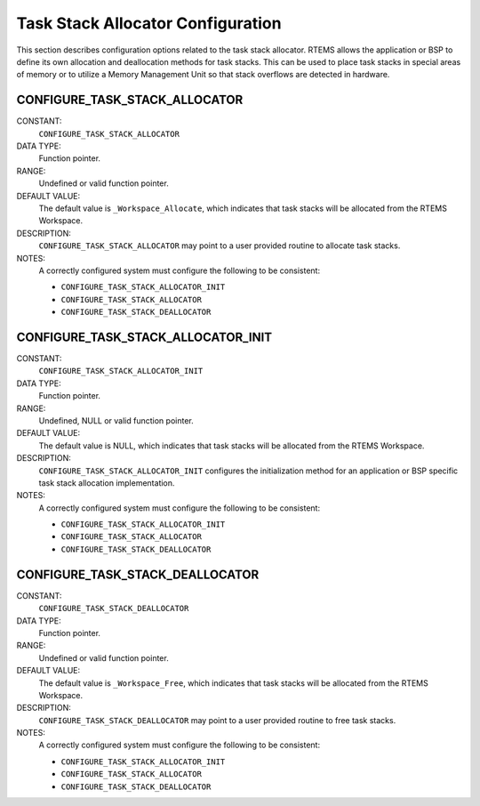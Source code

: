 .. SPDX-License-Identifier: CC-BY-SA-4.0

.. Copyright (C) 1988, 2008 On-Line Applications Research Corporation (OAR)

Task Stack Allocator Configuration
==================================

This section describes configuration options related to the task stack
allocator.  RTEMS allows the application or BSP to define its own allocation
and deallocation methods for task stacks. This can be used to place task stacks
in special areas of memory or to utilize a Memory Management Unit so that stack
overflows are detected in hardware.

.. index:: CONFIGURE_TASK_STACK_ALLOCATOR
.. index:: task stack allocator

.. _CONFIGURE_TASK_STACK_ALLOCATOR:

CONFIGURE_TASK_STACK_ALLOCATOR
------------------------------

CONSTANT:
    ``CONFIGURE_TASK_STACK_ALLOCATOR``

DATA TYPE:
    Function pointer.

RANGE:
    Undefined or valid function pointer.

DEFAULT VALUE:
    The default value is ``_Workspace_Allocate``, which indicates that task
    stacks will be allocated from the RTEMS Workspace.

DESCRIPTION:
    ``CONFIGURE_TASK_STACK_ALLOCATOR`` may point to a user provided routine to
    allocate task stacks.

NOTES:
    A correctly configured system must configure the following to be consistent:

    - ``CONFIGURE_TASK_STACK_ALLOCATOR_INIT``

    - ``CONFIGURE_TASK_STACK_ALLOCATOR``

    - ``CONFIGURE_TASK_STACK_DEALLOCATOR``

.. index:: CONFIGURE_TASK_STACK_ALLOCATOR_INIT

.. _CONFIGURE_TASK_STACK_ALLOCATOR_INIT:

CONFIGURE_TASK_STACK_ALLOCATOR_INIT
-----------------------------------

CONSTANT:
    ``CONFIGURE_TASK_STACK_ALLOCATOR_INIT``

DATA TYPE:
    Function pointer.

RANGE:
    Undefined, NULL or valid function pointer.

DEFAULT VALUE:
    The default value is NULL, which indicates that task stacks will be
    allocated from the RTEMS Workspace.

DESCRIPTION:
    ``CONFIGURE_TASK_STACK_ALLOCATOR_INIT`` configures the initialization
    method for an application or BSP specific task stack allocation
    implementation.

NOTES:
    A correctly configured system must configure the following to be consistent:

    - ``CONFIGURE_TASK_STACK_ALLOCATOR_INIT``

    - ``CONFIGURE_TASK_STACK_ALLOCATOR``

    - ``CONFIGURE_TASK_STACK_DEALLOCATOR``

.. index:: CONFIGURE_TASK_STACK_DEALLOCATOR
.. index:: task stack deallocator

.. _CONFIGURE_TASK_STACK_DEALLOCATOR:

CONFIGURE_TASK_STACK_DEALLOCATOR
--------------------------------

CONSTANT:
    ``CONFIGURE_TASK_STACK_DEALLOCATOR``

DATA TYPE:
    Function pointer.

RANGE:
    Undefined or valid function pointer.

DEFAULT VALUE:
    The default value is ``_Workspace_Free``, which indicates that task stacks
    will be allocated from the RTEMS Workspace.

DESCRIPTION:
    ``CONFIGURE_TASK_STACK_DEALLOCATOR`` may point to a user provided routine
    to free task stacks.

NOTES:
    A correctly configured system must configure the following to be consistent:

    - ``CONFIGURE_TASK_STACK_ALLOCATOR_INIT``

    - ``CONFIGURE_TASK_STACK_ALLOCATOR``

    - ``CONFIGURE_TASK_STACK_DEALLOCATOR``
